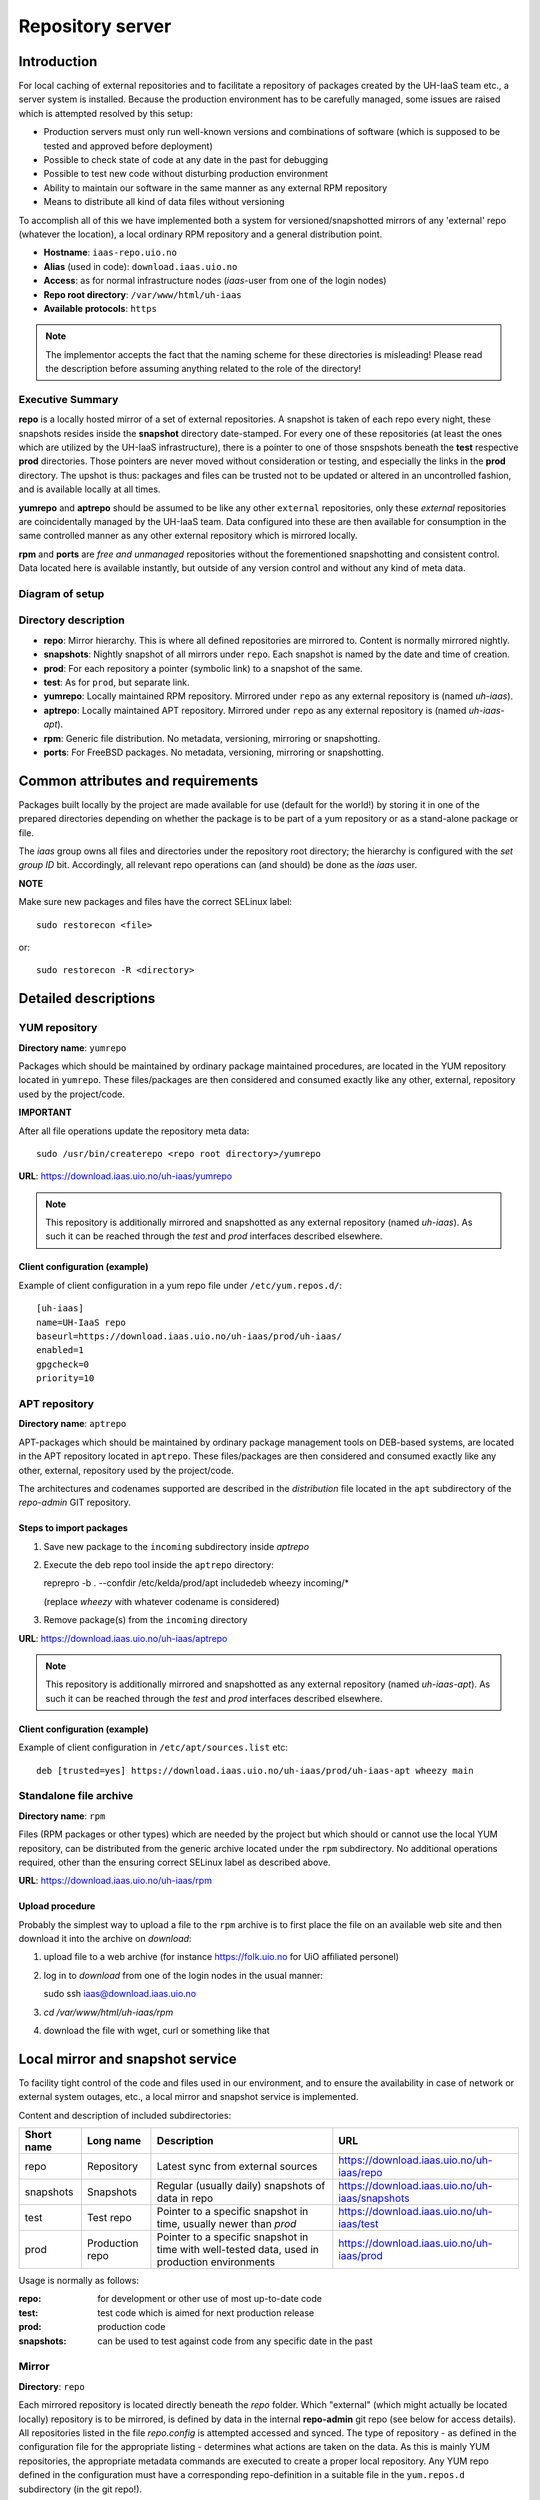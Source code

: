 =================
Repository server
=================


Introduction
============


For local caching of external repositories and to facilitate a repository of
packages created by the UH-IaaS team etc., a server system is installed.
Because the production environment has to be carefully managed, some issues are
raised which is attempted resolved by this setup:

* Production servers must only run well-known versions and combinations of
  software (which is supposed to be tested and approved before deployment)
* Possible to check state of code at any date in the past for debugging
* Possible to test new code without disturbing production environment
* Ability to maintain our software in the same manner as any external
  RPM repository
* Means to distribute all kind of data files without versioning


To accomplish all of this we have implemented both a system for versioned/snapshotted
mirrors of any 'external' repo (whatever the location), a local ordinary RPM
repository and a general distribution point.

* **Hostname**: ``iaas-repo.uio.no``
* **Alias** (used in code): ``download.iaas.uio.no``
* **Access**: as for normal infrastructure nodes (*iaas*-user from one of the
  login nodes)
* **Repo root directory**: ``/var/www/html/uh-iaas``
* **Available protocols**: ``https``


.. Note::
   The implementor accepts the fact that the naming scheme
   for these directories is misleading! Please read the description
   before assuming anything related to the role of the directory!


Executive Summary
-----------------

**repo** is a locally hosted mirror of a set of external repositories. A
snapshot is taken of each repo every night, these snapshots resides inside the
**snapshot** directory date-stamped. For every one of these repositories (at
least the ones which are utilized by the UH-IaaS infrastructure), there is a
pointer to one of those snspshots beneath the **test** respective **prod**
directories. Those pointers are never moved without consideration or testing,
and especially the links in the **prod** directory. The upshot is thus: packages
and files can be trusted not to be updated or altered in an uncontrolled
fashion, and is available locally at all times.

**yumrepo** and **aptrepo** should be assumed to be like any other ``external``
repositories, only these `external` repositories are coincidentally managed by
the UH-IaaS team. Data configured into these are then available for consumption
in the same controlled manner as any other external repository which is mirrored
locally.

**rpm** and **ports** are `free and unmanaged` repositories without the
forementioned snapshotting and consistent control. Data located here is
available instantly, but outside of any version control and without any kind of
meta data.


Diagram of setup
----------------


.. image:: images/repo.png


Directory description
---------------------

* **repo**: Mirror hierarchy. This is where all defined repositories are mirrored
  to. Content is normally mirrored nightly.
* **snapshots**: Nightly snapshot of all mirrors under ``repo``. Each snapshot is
  named by the date and time of creation.
* **prod**: For each repository a pointer (symbolic link) to a snapshot of the
  same.
* **test**: As for ``prod``, but separate link.
* **yumrepo**: Locally maintained RPM repository. Mirrored under ``repo`` as any
  external repository is (named *uh-iaas*).
* **aptrepo**: Locally maintained APT repository. Mirrored under ``repo`` as any
  external repository is (named *uh-iaas-apt*).
* **rpm**: Generic file distribution. No metadata, versioning, mirroring or
  snapshotting.
* **ports**: For FreeBSD packages. No metadata, versioning, mirroring or
  snapshotting.

Common attributes and requirements
==================================

Packages built locally by the project are made available for use (default for the world!)
by storing it in one of the prepared directories depending on whether the package is to
be part of a yum repository or as a stand-alone package or file.

The *iaas* group owns all files and directories under the repository root
directory; the hierarchy is configured with the `set group ID` bit. Accordingly,
all relevant repo operations can (and should) be done as the *iaas* user.

**NOTE**

Make sure new packages and files have the correct SELinux label::

  sudo restorecon <file>

or::

  sudo restorecon -R <directory>



Detailed descriptions
=====================


YUM repository
--------------

**Directory name**: ``yumrepo``

Packages which should be maintained by ordinary package maintained procedures,
are located in the YUM repository located in ``yumrepo``. These files/packages
are then considered and consumed exactly like any other, external, repository used by the
project/code.


**IMPORTANT**

After all file operations update the repository meta data::

  sudo /usr/bin/createrepo <repo root directory>/yumrepo


**URL**: `<https://download.iaas.uio.no/uh-iaas/yumrepo>`_

.. NOTE::
   This repository is additionally mirrored and snapshotted as any external
   repository (named *uh-iaas*). As such it can be reached through the `test` and `prod`
   interfaces described elsewhere.

Client configuration (example)
``````````````````````````````

Example of client configuration in a yum repo file under ``/etc/yum.repos.d/``::

  [uh-iaas]
  name=UH-IaaS repo
  baseurl=https://download.iaas.uio.no/uh-iaas/prod/uh-iaas/
  enabled=1
  gpgcheck=0
  priority=10


APT repository
--------------

**Directory name**: ``aptrepo``

APT-packages which should be maintained by ordinary package management tools on
DEB-based systems, are located in the APT repository located in ``aptrepo``.
These files/packages are then considered and consumed exactly like any other,
external, repository used by the project/code.

The architectures and codenames supported are described in the `distribution`
file located in the ``apt`` subdirectory of the *repo-admin* GIT repository.

Steps to import packages
````````````````````````

1. Save new package to the ``incoming`` subdirectory inside *aptrepo*
#. Execute the deb repo tool inside the ``aptrepo`` directory::

   reprepro -b . --confdir /etc/kelda/prod/apt includedeb wheezy incoming/\*

   (replace *wheezy* with whatever codename is considered)
#. Remove package(s) from the ``incoming`` directory


**URL**: `<https://download.iaas.uio.no/uh-iaas/aptrepo>`_

.. NOTE::
   This repository is additionally mirrored and snapshotted as any external
   repository (named *uh-iaas-apt*). As such it can be reached through the `test` and `prod`
   interfaces described elsewhere.

Client configuration (example)
``````````````````````````````

Example of client configuration in ``/etc/apt/sources.list`` etc::

  deb [trusted=yes] https://download.iaas.uio.no/uh-iaas/prod/uh-iaas-apt wheezy main


Standalone file archive
-----------------------

**Directory name**: ``rpm``

Files (RPM packages or other types) which are needed by the project but which should or cannot
use the local YUM repository, can be distributed from the generic archive
located under the ``rpm`` subdirectory. No additional operations required, other
than the ensuring correct SELinux label as described above.

**URL**: `<https://download.iaas.uio.no/uh-iaas/rpm>`_

Upload procedure
````````````````

Probably the simplest way to upload a file to the ``rpm`` archive is to first
place the file on an available web site and then download it into
the archive on *download*:

1. upload file to a web archive (for instance `<https://folk.uio.no>`_ for UiO affiliated personel)
#. log in to *download* from one of the login nodes in the usual manner::

   sudo ssh iaas@download.iaas.uio.no

#. `cd /var/www/html/uh-iaas/rpm`
#. download the file with wget, curl or something like that


Local mirror and snapshot service
=================================


To facility tight control of the code and files used in our environment, and to
ensure the availability in case of network or external system outages, etc., a
local mirror and snapshot service is implemented.

Content and description of included subdirectories:

========== =============== ============================================================================================== ===============================================
Short name Long name        Description                                                                                    URL
========== =============== ============================================================================================== ===============================================
repo       Repository      Latest sync from external sources                                                              https://download.iaas.uio.no/uh-iaas/repo
snapshots  Snapshots       Regular (usually daily) snapshots of data in repo                                              https://download.iaas.uio.no/uh-iaas/snapshots
test       Test repo       Pointer to a specific snapshot in time, usually newer than `prod`                              https://download.iaas.uio.no/uh-iaas/test
prod       Production repo Pointer to a specific snapshot in time with well-tested data, used in production environments  https://download.iaas.uio.no/uh-iaas/prod
========== =============== ============================================================================================== ===============================================

Usage is normally as follows:

:repo: for development or other use of most up-to-date code
:test: test code which is aimed for next production release
:prod: production code
:snapshots: can be used to test against code from any specific date in the past



Mirror
------

**Directory**: ``repo``

Each mirrored repository is located directly beneath the `repo` folder. Which
"external" (which might actually be located locally) repository is to be
mirrored, is defined by data in the internal **repo-admin** git repo (see below
for access details). All repositories listed in the file *repo.config* is
attempted accessed and synced. The type of repository - as defined in the
configuration file for the appropriate listing - determines what actions are
taken on the data. As this is mainly YUM repositories, the appropriate metadata
commands are executed to create a proper local repository. Any YUM repo defined
in the configuration must have a corresponding repo-definition in a suitable
file in the ``yum.repos.d`` subdirectory (in the git repo!).

The mirroring is done once every night by a root cron job.

To access the most current data in the mirror, us this URL::

    https://download.iaas.uio.no/uh-iaas/repo/


Snapshots
---------

**Directory**: ``snapshots``

Every night a cron job runs to create snapshots of all mirrored repositories (of
all kinds). A snapshot subdirectory is created named by the current date and time.
Under this, all repos can be accessed. This way any data can be retrieved from
any data in the past on which a snapshot has been taken.

*current*: In the ``snapshots`` directory there is always a special "snapshot"
named ``current``. This entry is at any time linked to the most current
snapshot.

To access the snapshot library::

    https://download.iaas.uio.no/uh-iaas/snapshots/


.. Note::
   The snapshot data are created using a system of hardlinks. This way unaltered
   data is not duplicated, which conserves space considerably.


Test and prod
-------------

**Directories**: ``test``, ``prod``


All mirrored repos used by UH IaaS can be accessed through a static and well
known historic version using the *test* and *prod* interfaces. By configuring
the appropriate files in the internal **repo-admin** git repo, each repo might
have a ``test`` and ``prod`` pointer linking to a specific snapshot of this
repository. NB: each and every mirrored repo can be set up to link to separate
snapshots!

.. Important::
   This is the access point to use in the production and test environments!



Configuration
-------------

Configuration for the repositories is stored in the internal git repo::

    git@git.iaas.uio.no:repo-admin

The `iaas` user has *READ* permissions and should be used to pull the
configuration to the repository server.


Files
`````

:config:      Generic configuartion (for now the location of the repo root only)
:repo.config: Definition of the external repositories to mirror
:test.config: Which snapshots and local repositories to point to in `test`
:prod.config: Which snapshots and local repositories to point to in `prod`


Considerations
``````````````

- ``test`` should never point to a snapshot older than what the corresponding
  ``prod`` are linking to
- Pointers in ``prod`` **must also** exist in ``test``, the rationale
  being that this somewhat ensures that `prod` has already been tested.
  Links in the `prod` configuration which does not also exist in the `test`
  configuration will *not* be activated (removed if the exists)!
- If there is more than one link listed to the same repo the most current
  is always the one activated.
- Existing links not listed in the current configuration will be removed!


Update procedure
````````````````

1. Clone or pull the git repo locally::

     git@git.iaas.uio.no:repo-admin

   This must be done on a node inside the set up (like the login nodes) due
   to access restrictions on the local git repo.
#. Edit one or both files: `prod.config` and/or `test.config`, entering or
   changing to reflect the date required (consult
   `the web page <https://iaas-repo.uio.no/uh-iaas/snapshots/>`_ for exact
   timestamp to use.
#. Commit and push to the central git repo.
#. On `osl-login-01` run the ansible job ``update_repo.yaml``::

     sudo ansible-playbook -e "myhosts=download" lib/update_repo.yaml

   This action pull the latest config and update the pointers in `test` and
   `prod`.


Publicizing procedure
---------------------

Normal (automatic)
``````````````````

**rpm**:
  Files placed inside this location is instantly accessible, provided correct
  SELinux labeling. No snapshotting provided!


**yumrepo** and **aptrepo**:
  Files placed inside this location is instantly accessible, provided correct
  SELinux labeling. No snapshotting provided through this interface! For this use
  the SNAPSHOT, TEST or PROD interfaces instead.


**repo**:
  Any repositories which are mirrored (including YUMREPO) have new files
  accessible here after the mirroring job is run during night time. The version
  available is always the most recent!


**snapshots**:
  Every night after mirror job completion a snapshot of the current mirrors are
  taken. Any of these snapshots are available through this interface below a
  directory named by the timestamp [YYYY-MM-DD-hhmm]. The most current snapshot
  is additionally presented as "current".


**test** and **prod**:
  These interfaces should be seen as a static representation of data from specific
  date/times. Each mirrored repository (if configured to be listed here) is
  listed with a link to a specific snapshot of the repo in question. The PROD
  repository is what is used in the production environment and should never be
  more recent than TEST (this is actually prohibited by the setup routine for
  these pointers). Data is available concurrently with the snapshots it is linked
  to.


Manual routine for instant publicizing
``````````````````````````````````````

**rpm** and **ports**:
  Nothing required!

**yumrepo** and **aptrepo**:
  New files are available through the ordinary interfaces after mirroring and
  snapshotting. This is usually done nightly, but the routines might be run
  manually if necessary:

  1. sudo /opt/kelda/repoadmin.sh -e prod sync
  2. sudo /opt/kelda/repoadmin.sh -e prod snapshot


Caveats
-------

* Any changes in the local YUM or APT repository (``yumrepo`` resp. ``aptrepo``) is not
  accessible through the mirror interface (``repo``) until after the next upcoming
  mirror job (usually during the next night, check crontab on the mirror server
  for details). After this, the data should be accessible under the ``repo`` link.

* New data mirrored is available under the ``snapshot`` link only after the next
  snapshot run (check crontab for details). This is normally scheduled for some
  time after the nightly mirror job.

* Data stored in any of the local repositories are instantly accessible when
  accessed using the direct URL's as listed above.


Purging of old/unused data
==========================

For conservation of disk space there is a janitor script which may be used to
remove (purge) snapshots which are no longer used::

  /usr/local/sbin/snapshot_cleanup.sh

.. Note::
   Only snapshots older than the oldest snapshot still referenced by any
   `test` or `prod` pointers may be deleted.

Invocation:

.. parsed-literal::
   /usr/local/sbin/snapshot_cleanup.sh [-d|u] [-t <YYYY-MM-DD-HHMM> ]

   -u: print usage text and exit
   -d: dry-run (just print what would otherwise be deleted)
   -t: purge snapshots older than timestamp provided
       Timestamp format equals format used by kelda (config fields and snapshot
       directory naming)

   If no `-t` argument provided then all snapshots older than oldest still in
   use are removed!

For now there is no automatic invocation, and any cleanup should be done
manually. User confirmation is requested.

